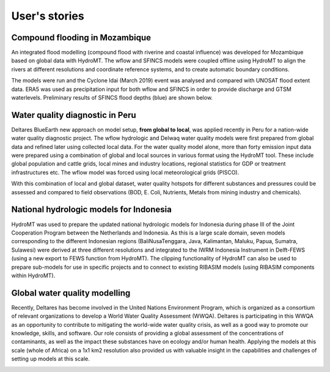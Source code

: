 .. _user_stories:

User's stories
==============

.. _use_case_mozambique_compound_flood:

Compound flooding in Mozambique
--------------------------------
An integrated flood modelling (compound flood with riverine and coastal influence) was 
developed for Mozambique based on global data with HydroMT. The wflow and SFINCS models 
were coupled offline using HydroMT to align the rivers at different resolutions and coordinate 
reference systems, and to create automatic boundary conditions.

.. image:: ../_static/mozambique_wflow_sfincs.png

The models were run  and the Cyclone Idai (March 2019) event was analysed and compared with UNOSAT 
flood extent data. ERA5 was used as precipitation input for both wflow and SFINCS in order to provide 
discharge and GTSM waterlevels. Preliminary results of SFINCS flood depths (blue) are shown below.

.. image:: ../_static/mozambique_result_flood.png


.. _use_case_waq_peru:

Water quality diagnostic in Peru
--------------------------------
Deltares BlueEarth new approach on model setup, **from global to local**, was applied recently 
in Peru for a nation-wide water quality diagnostic project. The wflow hydrologic and Delwaq water 
quality models were first prepared from global data and refined later using collected local data. 
For the water quality model alone, more than forty emission input data were prepared using a combination 
of global and local sources in various format using the HydroMT tool. These include global population 
and cattle grids, local mines and industry locations, regional statistics for GDP or treatment infrastructures etc. 
The wflow model was forced using local meteorological grids (PISCO). 

.. image:: ../_static/data_peru.png

With this combination of local and global dataset, water quality hotspots for different substances and pressures 
could be assessed and compared to field observations (BOD, E. Coli, Nutrients, Metals from mining industry and 
chemicals). 

.. image:: ../_static/peru_coli.png

.. _use_case_wflow_Indonesia:

National hydrologic models for Indonesia
----------------------------------------
HydroMT was used to prepare the updated national hydrologic models for Indonesia during phase III of the Joint 
Cooperation Program between the Netherlands and Indonesia. As this is a large scale domain, seven models corresponding 
to the different Indonesian regions (BaliNusaTenggara, Java, Kalimantan, Maluku, Papua, Sumatra, Sulawesi) were derived 
at three different resolutions and integrated to the IWRM Indonesia Instrument in Delft-FEWS (using a new export to FEWS 
function from HydroMT). The clipping functionality of HydroMT can also be used to prepare sub-models for use in specific 
projects and to connect to existing RIBASIM models (using RIBASIM components within HydroMT).

.. image:: ../_static/wflow_indonesia.png


.. _use_case_waq_global:

Global water quality modelling
------------------------------
Recently, Deltares has become involved in the United Nations Environment Program, which is organized as 
a consortium of relevant organizations to develop a World Water Quality Assessment (WWQA). Deltares is 
participating in this WWQA as an opportunity to contribute to mitigating the world-wide water quality crisis, 
as well as a good way to promote our knowledge, skills, and software. Our role consists of providing a global 
assessment of the concentrations of contaminants, as well as the impact these substances have on ecology and/or 
human health. Applying the models at this scale (whole of Africa) on a 1x1 km2 resolution also provided 
us with valuable insight in the capabilities and challenges of setting up models at this scale.

.. image:: ../_static/africa_hiwai.png